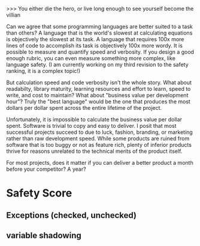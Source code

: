 # Programming Languages Are All Relative

>>> You either die the hero, or live long enough to see yourself become the villian

Can we agree that some programming languages are better suited to a task than
others? A language that is the world's slowest at calculating equations is
objectively the slowest at its task. A language that requires 100x more lines of
code to accomplish its task is objectively 100x more wordy. It is possible to
measure and quantify speed and verbosity. If you design a good enough rubric,
you can even measure something more complex, like language safety. (I am
currently working on my third revision to the safety ranking, it is a complex
topic!)

But calculation speed and code verbosity isn't the whole story. What about
readabilty, library maturity, learning resources and effort to learn, speed to
write, and cost to maintain? What about "business value per development hour"?
Truly the "best language" would be the one that produces the most dollars per
dollar spent across the entire lifetime of the project.

Unfortunately, it is impossible to calculate the business value per dollar
spent. Software is trivial to copy and easy to deliver. I posit that most
successful projects succeed to due to luck, fashion, branding, or marketing
rather than raw development speed. While some products are ruined from software
that is too buggy or not as feature rich, plenty of inferior products thrive for
reasons unrelated to the technical merits of the product itself.

For most projects, does it matter if you can deliver a better product a month
before your competitor? A year?

* Safety Score
** Exceptions (checked, unchecked)
** variable shadowing 
